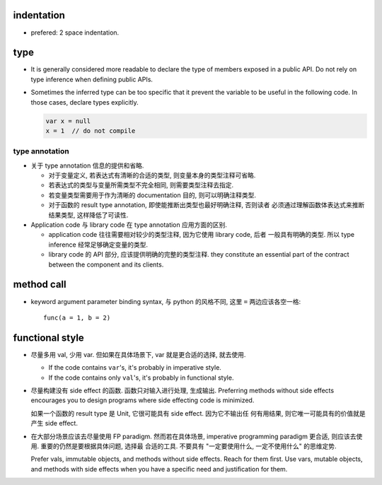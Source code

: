 indentation
===========
- prefered: 2 space indentation.

type
====
- It is generally considered more readable to declare the type of members
  exposed in a public API. Do not rely on type inference when defining public
  APIs.

- Sometimes the inferred type can be too specific that it prevent the variable
  to be useful in the following code. In those cases, declare types explicitly.

  .. code::

    var x = null
    x = 1  // do not compile

type annotation
---------------
- 关于 type annotation 信息的提供和省略.

  * 对于变量定义, 若表达式有清晰的合适的类型, 则变量本身的类型注释可省略.

  * 若表达式的类型与变量所需类型不完全相同, 则需要类型注释去指定.

  * 若变量类型需要用于作为清晰的 documentation 目的, 则可以明确注释类型.

  * 对于函数的 result type annotation, 即使能推断出类型也最好明确注释, 否则读者
    必须通过理解函数体表达式来推断结果类型, 这样降低了可读性.

- Application code 与 library code 在 type annotation 应用方面的区别.

  * application code 往往需要相对较少的类型注释, 因为它使用 library code, 后者
    一般具有明确的类型. 所以 type inference 经常足够确定变量的类型.

  * library code 的 API 部分, 应该提供明确的完整的类型注释. they constitute an
    essential part of the contract between the component and its clients.

method call
===========
- keyword argument parameter binding syntax, 与 python 的风格不同, 这里 ``=``
  两边应该各空一格::

    func(a = 1, b = 2)

functional style
================
- 尽量多用 val, 少用 var. 但如果在具体场景下, var 就是更合适的选择, 就去使用.

  * If the code contains ``var``'s, it's probably in imperative style.

  * If the code contains only ``val``'s, it's probably in functional style.

- 尽量构建没有 side effect 的函数. 函数只对输入进行处理, 生成输出. Preferring
  methods without side effects encourages you to design programs where side
  effecting code is minimized.

  如果一个函数的 result type 是 Unit, 它很可能具有 side effect. 因为它不输出任
  何有用结果, 则它唯一可能具有的价值就是产生 side effect.

- 在大部分场景应该去尽量使用 FP paradigm. 然而若在具体场景, imperative
  programming paradigm 更合适, 则应该去使用. 重要的仍然是要根据具体问题, 选择最
  合适的工具. 不要具有 "一定要使用什么, 一定不使用什么" 的思维定势.

  Prefer vals, immutable objects, and methods without side effects. Reach for
  them ﬁrst. Use vars, mutable objects, and methods with side effects when you
  have a speciﬁc need and justiﬁcation for them.
